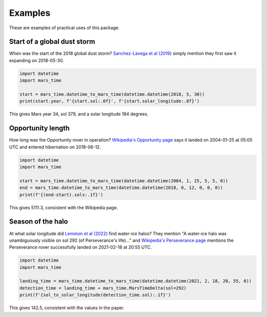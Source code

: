 Examples
========

These are examples of practical uses of this package.

Start of a global dust storm
----------------------------
When was the start of the 2018 global dust storm?
`Sanchez-Lavega et al (2019)
<https://agupubs.onlinelibrary.wiley.com/doi/full/10.1029/2019GL083207>`_
simply mention they first saw it expanding on 2018-05-30.

.. code-block:: python

   import datetime
   import mars_time

   start = mars_time.datetime_to_mars_time(datetime.datetime(2018, 5, 30))
   print(start.year, f'{start.sol:.0f}', f'{start.solar_longitude:.0f}')

This gives Mars year 34, sol 379, and a solar longitude 184 degrees.

Opportunity length
------------------
How long was the Opportunity rover in operation? `Wikipedia's Opportunity page
<https://en.wikipedia.org/wiki/Opportunity_(rover)>`_ says it landed on
2004-01-25 at 05:05 UTC and entered hibernation on 2018-06-12.

.. code-block:: python

   import datetime
   import mars_time

   start = mars_time.datetime_to_mars_time(datetime.datetime(2004, 1, 25, 5, 5, 0))
   end = mars_time.datetime_to_mars_time(datetime.datetime(2018, 6, 12, 0, 0, 0))
   print(f'{(end-start).sols:.1f}')

This gives 5111.3, consistent with the Wikipedia page.

Season of the halo
------------------
At what solar longitude did `Lemmon et al (2022)
<https://agupubs.onlinelibrary.wiley.com/doi/full/10.1029/2022GL099776>`_
find water-ice halos?
They mention "A water-ice halo was unambiguously visible on sol 292
(of Perseverance's life)..." and `Wikipedia's Perseverance page
<https://en.wikipedia.org/wiki/Perseverance_(rover)>`_ mentions the Perseverance
rover successfully landed on 2021-02-18 at 20:55 UTC.

.. code-block:: python

   import datetime
   import mars_time

   landing_time = mars_time.datetime_to_mars_time(datetime.datetime(2021, 2, 18, 20, 55, 0))
   detection_time = landing_time + mars_time.MarsTimeDelta(sol=292)
   print(f'{sol_to_solar_longitude(detection_time.sol):.1f}')

This gives 142.5, consistent with the values in the paper.
